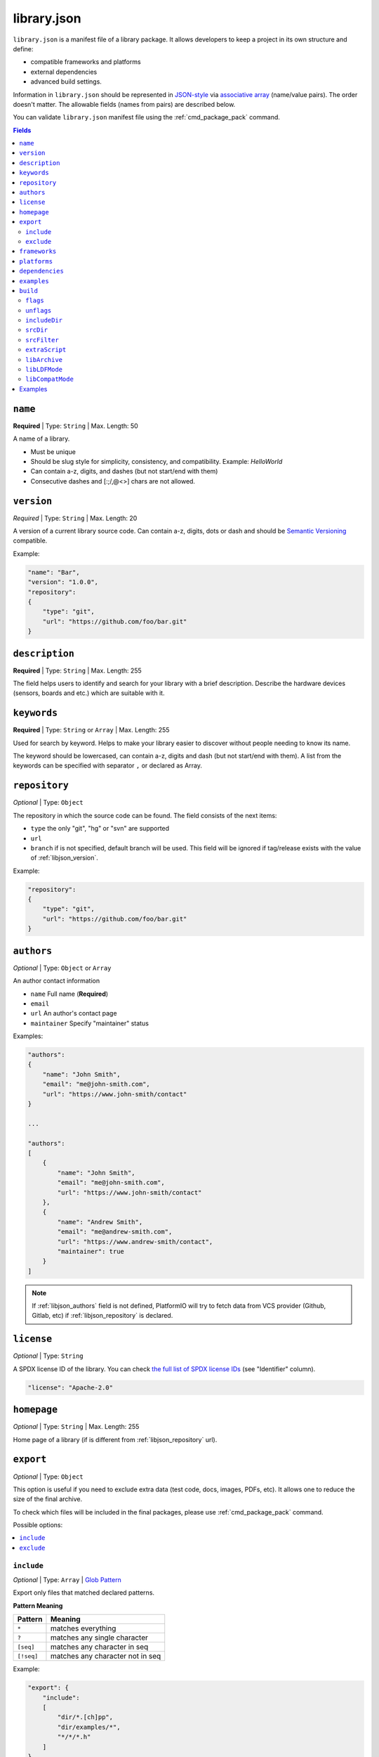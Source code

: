 
.. _library_json:

library.json
============

``library.json`` is a manifest file of a library package. It allows developers
to keep a project in its own structure and define:

* compatible frameworks and platforms
* external dependencies
* advanced build settings.

Information in ``library.json`` should be represented in `JSON-style <http://en.wikipedia.org/wiki/JSON>`_
via `associative array <http://en.wikipedia.org/wiki/Associative_array>`_
(name/value pairs). The order doesn't matter. The allowable fields
(names from pairs) are described below.

You can validate ``library.json`` manifest file using the :ref:`cmd_package_pack` command.

.. contents:: Fields
    :local:

.. _libjson_name:

``name``
--------

**Required** | Type: ``String`` | Max. Length: 50

A name of a library.

* Must be unique
* Should be slug style for simplicity, consistency, and compatibility.
  Example: *HelloWorld*
* Can contain a-z, digits, and dashes (but not start/end with them)
* Consecutive dashes and [:;/,@<>] chars are not allowed.

.. _libjson_version:

``version``
-----------

*Required* | Type: ``String`` | Max. Length: 20

A version of a current library source code. Can contain a-z, digits, dots or
dash and should be `Semantic Versioning <http://semver.org>`__ compatible.

Example:

.. code-block:: javascript

    "name": "Bar",
    "version": "1.0.0",
    "repository":
    {
        "type": "git",
        "url": "https://github.com/foo/bar.git"
    }

.. _libjson_description:

``description``
---------------

**Required** | Type: ``String`` | Max. Length: 255

The field helps users to identify and search for your library with a brief
description. Describe the hardware devices (sensors, boards and etc.) which
are suitable with it.

.. _libjson_keywords:

``keywords``
------------

**Required** | Type: ``String`` or ``Array`` | Max. Length: 255

Used for search by keyword. Helps to make your library easier to discover
without people needing to know its name.

The keyword should be lowercased, can contain a-z, digits and dash (but not
start/end with them). A list from the keywords can be specified with
separator ``,`` or declared as Array.

.. _libjson_repository:

``repository``
--------------

*Optional* | Type: ``Object``

The repository in which the source code can be found. The field consists of the
next items:

* ``type`` the only "git", "hg" or "svn" are supported
* ``url``
* ``branch`` if is not specified, default branch will be used. This field will
  be ignored if tag/release exists with the value of :ref:`libjson_version`.

Example:

.. code-block:: javascript

    "repository":
    {
        "type": "git",
        "url": "https://github.com/foo/bar.git"
    }


.. _libjson_authors:

``authors``
-----------

*Optional* | Type: ``Object`` or ``Array``

An author contact information

* ``name`` Full name (**Required**)
* ``email``
* ``url`` An author's contact page
* ``maintainer`` Specify "maintainer" status

Examples:

.. code-block:: javascript

    "authors":
    {
        "name": "John Smith",
        "email": "me@john-smith.com",
        "url": "https://www.john-smith/contact"
    }

    ...

    "authors":
    [
        {
            "name": "John Smith",
            "email": "me@john-smith.com",
            "url": "https://www.john-smith/contact"
        },
        {
            "name": "Andrew Smith",
            "email": "me@andrew-smith.com",
            "url": "https://www.andrew-smith/contact",
            "maintainer": true
        }
    ]


.. note::
    If :ref:`libjson_authors` field is not defined, PlatformIO will try to fetch data
    from VCS provider (Github, Gitlab, etc) if :ref:`libjson_repository` is declared.

``license``
-----------

*Optional* | Type: ``String``

A SPDX license ID of the library. You can check `the full list of SPDX license IDs <https://spdx.org/licenses/>`_ (see "Identifier" column).

.. code-block:: javascript

    "license": "Apache-2.0"

``homepage``
------------

*Optional* | Type: ``String`` | Max. Length: 255

Home page of a library (if is different from :ref:`libjson_repository` url).

.. _libjson_export:

``export``
----------

*Optional* | Type: ``Object``

This option is useful if you need to exclude extra data (test code, docs, images, PDFs, etc).
It allows one to reduce the size of the final archive.

To check which files will be included in the final packages, please use
:ref:`cmd_package_pack` command.

Possible options:

.. contents::
    :local:

``include``
~~~~~~~~~~~

*Optional* | Type: ``Array`` | `Glob Pattern <http://en.wikipedia.org/wiki/Glob_(programming)>`_

Export only files that matched declared patterns.

**Pattern Meaning**

.. list-table::
    :header-rows:  1

    * - Pattern
      - Meaning
    * - ``*``
      - matches everything
    * - ``?``
      - matches any single character
    * - ``[seq]``
      - matches any character in seq
    * - ``[!seq]``
      - matches any character not in seq

Example:

.. code-block:: javascript

    "export": {
        "include":
        [
            "dir/*.[ch]pp",
            "dir/examples/*",
            "*/*/*.h"
        ]
    }


``exclude``
~~~~~~~~~~~

*Optional* | Type: ``Array`` | `Glob Pattern <http://en.wikipedia.org/wiki/Glob_(programming)>`_

Exclude the directories and files which match with ``exclude`` patterns.

.. _libjson_frameworks:

``frameworks``
--------------

*Optional* | Type: ``String`` or ``Array``

A list with compatible frameworks. The available framework names are defined in
the :ref:`frameworks` section.

Example:

.. code-block:: javascript

    "frameworks": ["espidf", "freertos"]

If the library is compatible with the all frameworks, then do not declare this field or
you use ``*`` symbol:

.. code-block:: javascript

    "frameworks": "*"

.. _libjson_platforms:

``platforms``
-------------

*Optional* | Type: ``String`` or ``Array``

A list with compatible development platforms. The available platform name are defined
in :ref:`platforms` section.

Example:

.. code-block:: javascript

    "platforms": ["atmelavr", "espressif8266"]

If the library is compatible with the all platforms, then do not declare this field or
use ``*`` symbol:

.. code-block:: javascript

    "platforms": "*"

.. note::
    PlatformIO does not check platforms for compatibility in default mode.
    See :ref:`ldf_compat_mode` for details. If you need a strict checking for compatible
    platforms for a library, please set :ref:`libjons_compatmode` to ``strict``.

.. _libjson_dependencies:

``dependencies``
----------------

*Optional* | Type: ``Array`` or ``Object``

A list of dependent libraries. They will be installed automatically with
:ref:`cmd_lib_install` command.

Allowed requirements for dependent library:

* ``owner`` | Type: ``String`` – an owner name (username) from the PlatformIO Registry
* ``name`` | Type: ``String`` – library name
* ``version`` | Type: ``String`` – version or version range in SemVer format
* ``frameworks`` | Type: ``String`` or ``Array`` – project compatible :ref:`frameworks`
* ``platforms`` | Type: ``String`` or ``Array`` – project compatible :ref:`platforms`

The ``version`` supports `Semantic Versioning <https://devhints.io/semver>`__ (
``<major>.<minor>.<patch>``) and can take any of the following forms:

* ``1.2.3`` - an exact version number. Use only this exact version
* ``^1.2.3`` - any compatible version (exact version for ``1.x.x`` versions
* ``~1.2.3`` - any version with the same major and minor versions, and an
  equal or greater patch version
* ``>1.2.3`` - any version greater than ``1.2.3``. ``>=``, ``<``, and ``<=``
  are also possible
* ``>0.1.0,!=0.2.0,<0.3.0`` - any version greater than ``0.1.0``, not equal to
  ``0.2.0`` and less than ``0.3.0``

The rest possible values including VCS repository URLs are documented in
:ref:`cmd_lib_install` command.


Example:

.. code-block:: javascript

    "dependencies":
    [
        {
            "owner": "bblanchon",
            "name": "ArduinoJson",
            "version": "^6.16.1"
        },
        {
            "owner": "me-no-dev",
            "name": "AsyncTCP",
            "version": "*",
            "platforms": ["espressif32"]
        },
        {
            "name": "external-repo",
            "version": "https://github.com/user/package.git#1.2.3"
        },
        {
            "name": "external-zip",
            "version": "https://github.com/me-no-dev/AsyncTCP/archive/master.zip"
        }
    ]

A short definition of dependencies is allowed:

.. code-block:: javascript

    "dependencies":
    {
        "bblanchon/ArduinoJson": "^6.16.1",
        "me-no-dev/AsyncTCP": "*",
        "external-repo": "https://github.com/user/package.git#1.2.3",
        "external-zip": "https://github.com/me-no-dev/AsyncTCP/archive/master.zip"
    }


.. _libjson_examples:

``examples``
------------

*Optional* | Type: ``Array`` | `Glob Pattern <http://en.wikipedia.org/wiki/Glob_(programming)>`_

A list of example patterns. This field is predefined with default value:

.. code-block:: javascript

    "examples": [
        {
            "name": "Hello",
            "base": "examples/world",
            "files": [
                "platformio.ini",
                "include/world.h",
                "src/world.c",
                "README",
                "extra.py"
            ]
        },
        {
            "name": "Blink",
            "base": "examples/blink",
            "files": ["blink.cpp", "blink.h"]
        }
    ]


.. _libjson_build:

``build``
---------

*Optional* | Type: ``Object``

Specify advanced settings, options and flags for the build system. Possible
options:

.. contents::
    :local:

``flags``
~~~~~~~~~

*Optional* | Type: ``String`` or ``Array``

Extra flags to control preprocessing, compilation, assembly and linking
processes. More details :ref:`projectconf_build_flags`.

``unflags``
~~~~~~~~~~~

*Optional* | Type: ``String`` or ``Array``

Remove base/initial flags which were set by development platform. More
details :ref:`projectconf_build_unflags`.

``includeDir``
~~~~~~~~~~~~~~

*Optional* | Type: ``String``

Custom location of library header files. A default value is ``include`` and
means that folder is located in the root of a library.

``srcDir``
~~~~~~~~~~

*Optional* | Type: ``String``

Custom location of library source code. A default value is ``src`` and
means that folder is located in the root of a library.

``srcFilter``
~~~~~~~~~~~~~

*Optional* | Type: ``String`` or ``Array``

Specify which source files should be included/excluded from build process.
The path in filter should be relative to the ``srcDir`` option of a library.

See syntax in :ref:`projectconf_src_filter`.

Please note that you can generate source filter "on-the-fly" using
``extraScript`` (see below)

``extraScript``
~~~~~~~~~~~~~~~

*Optional* | Type: ``String``

Launch extra script before build process.
More details :ref:`projectconf_extra_scripts`.

**Example** (HAL-based library)

This example demonstrates how to build HAL-dependent source files and
exclude other source files from a build process.

Project structure

.. code::

    ├── lib
    │   ├── README
    │   └── SomeLib
    │       ├── extra_script.py
    │       ├── hal
    │       │   ├── bar
    │       │   │   ├── hal.c
    │       │   │   └── hal.h
    │       │   ├── foo
    │       │       ├── hal.c
    │       │       └── hal.h
    │       ├── library.json
    │       ├── SomeLib.c
    │       └── SomeLib.h
    ├── platformio.ini
    └── src
        └── test.c

``platformio.ini``

.. code-block:: ini

    [env:foo]
    platform = native
    build_flags = -DHAL=foo

    [env:bar]
    platform = native
    build_flags = -DHAL=bar

``library.json``

.. code-block:: ini

    {
        "name": "SomeLib",
        "version": "0.0.0",
        "build": {
            "extraScript": "extra_script.py"
        }
    }

``extra_script.py``

.. code-block:: py

    Import('env')
    from os.path import join, realpath

    # private library flags
    for item in env.get("CPPDEFINES", []):
        if isinstance(item, tuple) and item[0] == "HAL":
            env.Append(CPPPATH=[realpath(join("hal", item[1]))])
            env.Replace(SRC_FILTER=["+<*>", "-<hal*>", "+<hal%s>" % item[1]])
            break

    # pass flags to a global build environment (for all libraries, etc)
    global_env = DefaultEnvironment()
    global_env.Append(
        CPPDEFINES=[
            ("MQTT_MAX_PACKET_SIZE", 512),
            "ARDUINOJSON_ENABLE_STD_STRING",
            ("BUFFER_LENGTH", 32)
        ]
    )

.. _libjson_archive:

``libArchive``
~~~~~~~~~~~~~~

*Optional* | Type: ``Boolean``

Create an archive (``*.a``, static library) from the object files and link it
into a firmware (program). This is default behavior of PlatformIO Build System
(``"libArchive": true``).

Setting ``"libArchive": false`` will instruct PlatformIO Build System to link object
files directly (in-line). This could be useful if you need to override ``weak``
symbols defined in framework or other libraries.

You can disable library archiving globally using :ref:`projectconf_lib_archive`
option in :ref:`mips`.

``libLDFMode``
~~~~~~~~~~~~~~

*Optional* | Type: ``String``

Specify Library Dependency Finder Mode. See :ref:`ldf_mode` for details.

.. _libjons_compatmode:

``libCompatMode``
~~~~~~~~~~~~~~~~~

*Optional* | Type: ``String``

Specify Library Compatibility Mode. See :ref:`ldf_compat_mode` for details.

Examples
--------

1. Custom macros/defines

.. code-block:: javascript

    "build": {
        "flags": "-D MYLIB_REV=1.2.3 -DRELEASE"
    }

2. Extra includes for C preprocessor

.. code-block:: javascript

    "build": {
        "flags": [
            "-I inc",
            "-I inc/target_x13"
        ]
    }

3. Force to use ``C99`` standard instead of ``C11``

.. code-block:: javascript

    "build": {
        "unflags": "-std=gnu++11",
        "flags": "-std=c99"
    }

4. Build source files (``c, cpp, h``) at the top level of the library

.. code-block:: javascript

    "build": {
        "srcFilter": [
            "+<*.c>",
            "+<*.cpp>",
            "+<*.h>"
        ]
    }


5. Extend PlatformIO Build System with own extra script

.. code-block:: javascript

    "build": {
        "extraScript": "generate_headers.py"
    }

``generate_headers.py``

.. code-block:: python

    Import('env')
    # print(env.Dump())
    env.Append(
        CPPDEFINES=["HELLO=WORLD", "TAG=1.2.3", "DEBUG"],
        CPPPATH=["inc", "inc/devices"]
    )

    # some python code that generates header files "on-the-fly"
